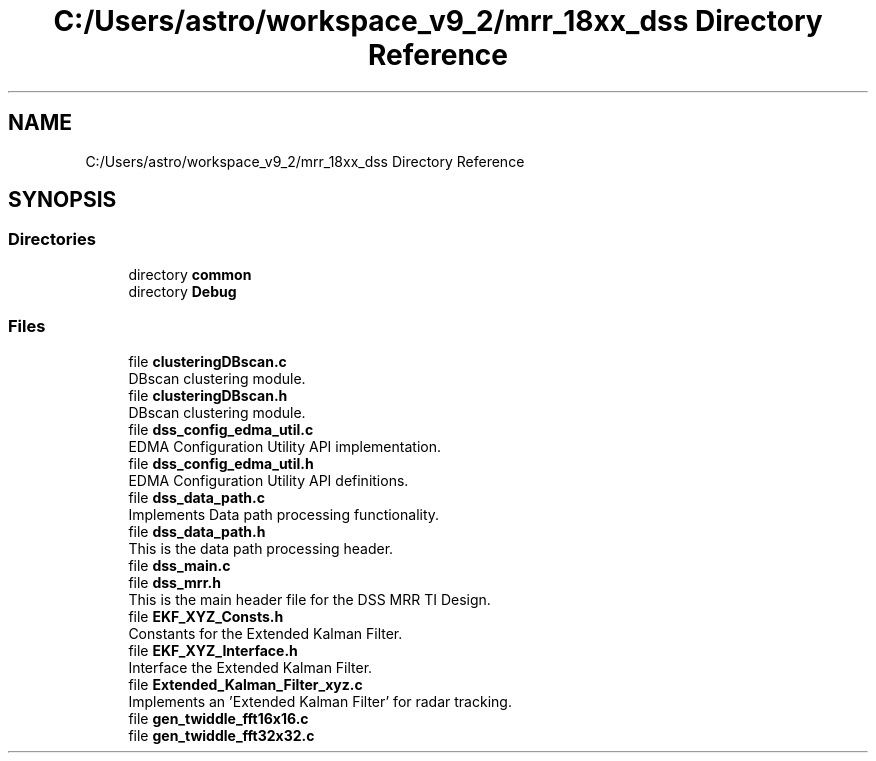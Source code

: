 .TH "C:/Users/astro/workspace_v9_2/mrr_18xx_dss Directory Reference" 3 "Wed May 20 2020" "Version 1.0" "mmWaveFMCWRADAR" \" -*- nroff -*-
.ad l
.nh
.SH NAME
C:/Users/astro/workspace_v9_2/mrr_18xx_dss Directory Reference
.SH SYNOPSIS
.br
.PP
.SS "Directories"

.in +1c
.ti -1c
.RI "directory \fBcommon\fP"
.br
.ti -1c
.RI "directory \fBDebug\fP"
.br
.in -1c
.SS "Files"

.in +1c
.ti -1c
.RI "file \fBclusteringDBscan\&.c\fP"
.br
.RI "DBscan clustering module\&. "
.ti -1c
.RI "file \fBclusteringDBscan\&.h\fP"
.br
.RI "DBscan clustering module\&. "
.ti -1c
.RI "file \fBdss_config_edma_util\&.c\fP"
.br
.RI "EDMA Configuration Utility API implementation\&. "
.ti -1c
.RI "file \fBdss_config_edma_util\&.h\fP"
.br
.RI "EDMA Configuration Utility API definitions\&. "
.ti -1c
.RI "file \fBdss_data_path\&.c\fP"
.br
.RI "Implements Data path processing functionality\&. "
.ti -1c
.RI "file \fBdss_data_path\&.h\fP"
.br
.RI "This is the data path processing header\&. "
.ti -1c
.RI "file \fBdss_main\&.c\fP"
.br
.ti -1c
.RI "file \fBdss_mrr\&.h\fP"
.br
.RI "This is the main header file for the DSS MRR TI Design\&. "
.ti -1c
.RI "file \fBEKF_XYZ_Consts\&.h\fP"
.br
.RI "Constants for the Extended Kalman Filter\&. "
.ti -1c
.RI "file \fBEKF_XYZ_Interface\&.h\fP"
.br
.RI "Interface the Extended Kalman Filter\&. "
.ti -1c
.RI "file \fBExtended_Kalman_Filter_xyz\&.c\fP"
.br
.RI "Implements an 'Extended Kalman Filter' for radar tracking\&. "
.ti -1c
.RI "file \fBgen_twiddle_fft16x16\&.c\fP"
.br
.ti -1c
.RI "file \fBgen_twiddle_fft32x32\&.c\fP"
.br
.in -1c
